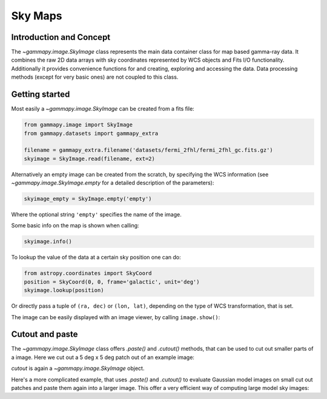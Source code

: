 Sky Maps
========

Introduction and Concept
------------------------

The `~gammapy.image.SkyImage` class represents the main data container class for
map based gamma-ray data. It combines the raw 2D data arrays with sky coordinates
represented by WCS objects and Fits I/O functionality. Additionally it provides
convenience functions for and creating, exploring and accessing the data.
Data processing methods (except for very basic ones) are not coupled to this class.


Getting started
---------------

Most easily a `~gammapy.image.SkyImage` can be created from a fits file:

.. code::

    from gammapy.image import SkyImage
    from gammapy.datasets import gammapy_extra

    filename = gammapy_extra.filename('datasets/fermi_2fhl/fermi_2fhl_gc.fits.gz')
    skyimage = SkyImage.read(filename, ext=2)

Alternatively an empty image can be created from the scratch, by specifying the
WCS information (see `~gammapy.image.SkyImage.empty` for a detailed description of
the parameters):

.. code::

    skyimage_empty = SkyImage.empty('empty')

Where the optional string ``'empty'`` specifies the name of the image.

Some basic info on the map is shown when calling:

.. code::

    skyimage.info()

To lookup the value of the data at a certain sky position one can do:

.. code::

    from astropy.coordinates import SkyCoord
    position = SkyCoord(0, 0, frame='galactic', unit='deg')
    skyimage.lookup(position)

Or directly pass a tuple of ``(ra, dec)`` or ``(lon, lat)``, depending on the
type of WCS transformation, that is set.

The image can be easily displayed with an image viewer, by calling ``image.show()``:

.. plot::
        :include-source:

        from gammapy.image import SkyImage
        from gammapy.datasets import gammapy_extra

        filename = gammapy_extra.filename('datasets/fermi_2fhl/fermi_2fhl_gc.fits.gz')
        counts = SkyImage.read(filename, ext=2)
        counts.name = 'Counts Smoothed'
        counts.show()


.. _image-cutpaste:

Cutout and paste
----------------

The `~gammapy.image.SkyImage` class offers `.paste()` and `.cutout()`
methods, that can be used to cut out smaller parts of a image.
Here we cut out a 5 deg x 5 deg patch out of an example image:

.. plot::
    :include-source:

    from astropy.units import Quantity
    from astropy.coordinates import SkyCoord
    from gammapy.image import SkyImage
    from gammapy.datasets import gammapy_extra

    filename = gammapy_extra.filename('datasets/fermi_2fhl/fermi_2fhl_gc.fits.gz')
    counts = SkyImage.read(filename, ext=2)
    position = SkyCoord(0, 0, frame='galactic', unit='deg')
    size = Quantity([5, 5], 'deg')
    cutout = counts.cutout(position, size)
    cutout.show()

`cutout` is again a `~gammapy.image.SkyImage` object.

Here's a more complicated example, that uses `.paste()` and `.cutout()`
to evaluate Gaussian model images on small cut out patches and paste
them again into a larger image. This offer a very efficient way
of computing large model sky images:

.. plot::
    :include-source:

    import numpy as np
    from gammapy.image import SkyImage
    from astropy.coordinates import SkyCoord
    from astropy.modeling.models import Gaussian2D
    from astropy import units as u

    BINSZ = 0.02
    sigma = 0.2
    ampl = 1. / (2 * np.pi * (sigma / BINSZ) ** 2)
    sources = [Gaussian2D(ampl, 0, 0, sigma, sigma),
               Gaussian2D(ampl, 2, 0, sigma, sigma),
               Gaussian2D(ampl, 0, 2, sigma, sigma),
               Gaussian2D(ampl, 0, -2, sigma, sigma),
               Gaussian2D(ampl, -2, 0, sigma, sigma),
               Gaussian2D(ampl, 2, -2, sigma, sigma),
               Gaussian2D(ampl, -2, 2, sigma, sigma),
               Gaussian2D(ampl, -2, -2, sigma, sigma),
               Gaussian2D(ampl, 2, 2, sigma, sigma),]


    image = SkyImage.empty(nxpix=201, nypix=201, binsz=BINSZ)
    image.name = 'Flux'

    for source in sources:
        # Evaluate on cut out
        pos = SkyCoord(source.x_mean, source.y_mean,
                       unit='deg', frame='galactic')
        cutout = image.cutout(pos, size=(3.2 * u.deg, 3.2 * u.deg))
        c = cutout.coordinates()
        l, b = c.galactic.l.wrap_at('180d'), c.galactic.b
        cutout.data = source(l.deg, b.deg)
        image.paste(cutout)

    image.show()